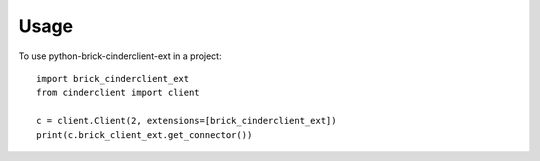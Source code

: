=====
Usage
=====

To use python-brick-cinderclient-ext in a project::

    import brick_cinderclient_ext
    from cinderclient import client

    c = client.Client(2, extensions=[brick_cinderclient_ext])
    print(c.brick_client_ext.get_connector())
